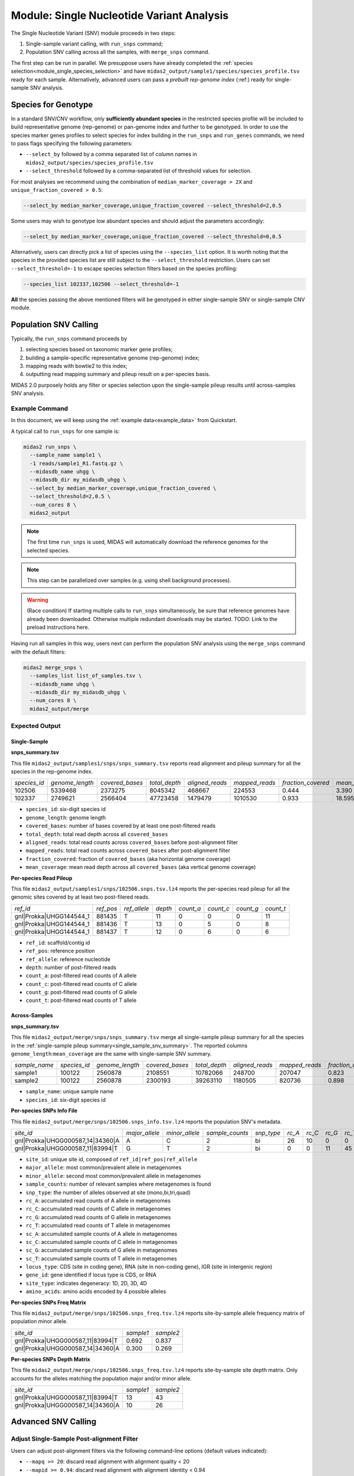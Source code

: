 
.. _module_snv_calling:


Module: Single Nucleotide Variant Analysis
===================================================


The Single Nucleotide Variant (SNV) module proceeds in two steps:

#. Single-sample variant calling, with ``run_snps`` command;
#. Population SNV calling across all the samples, with ``merge_snps`` command.

The first step can be run in parallel.
We presuppose users have already completed the :ref:`species selection<module_single_species_selection>`
and have ``midas2_output/sample1/species/species_profile.tsv`` ready for each sample.
Alternatively, advanced users can pass a *prebuilt rep-genome index* (:ref:) ready for single-sample SNV analysis.


.. _species_for_genotype:

Species for Genotype
********************

In a standard SNV/CNV workflow, only **sufficiently abundant species** in the restricted species profile
will be included to build representative genome (rep-genome) or pan-genome index and further to be genotyped.
In order to use the species marker genes profiles to select species for index building in the ``run_snps`` and ``run_genes`` commands, we need to pass
flags specifying the following parameters:

- ``--select_by`` followed by a comma separated list of column names in ``midas2_output/species/species_profile.tsv``
- ``--select_threshold`` followed by a comma-separated list of threshold values for selection.


For most analyses we recommend using the combination of ``median_marker_coverage > 2X`` and ``unique_fraction_covered > 0.5``:

.. code-block:: shell

  --select_by median_marker_coverage,unique_fraction_covered --select_threshold=2,0.5


Some users may wish to genotype low abundant species and should adjust the parameters accordingly:

.. code-block:: shell

    --select_by median_marker_coverage,unique_fraction_covered --select_threshold=0,0.5


Alternatively, users can directly pick a list of species using the ``--species_list`` option.
It is worth noting that the species in the provided species list are still subject to
the ``--select_threshold`` restriction. Users can set ``--select_threshold=-1`` to
escape species selection filters based on the species profiling:

.. code-block:: shell

    --species_list 102337,102506 --select_threshold=-1


**All** the species passing the above mentioned filters will be genotyped in either single-sample SNV or single-sample CNV module.


Population SNV Calling
*************************

Typically, the ``run_snps`` command proceeds by

#.  selecting species based on taxonomic marker gene profiles;
#.  building a sample-specific representative genome (rep-genome) index;
#.  mapping reads with bowtie2 to this index;
#.  outputting read mapping summary and pileup result on a per-species basis.


MIDAS 2.0 purposely holds any filter or species selection upon the single-sample pileup results until across-samples SNV analysis.


Example Command
---------------

In this document, we will keep using the :ref:`example data<example_data>` from Quickstart.


A typical call to ``run_snps`` for one sample is:

.. code-block:: shell

  midas2 run_snps \
    --sample_name sample1 \
    -1 reads/sample1_R1.fastq.gz \
    --midasdb_name uhgg \
    --midasdb_dir my_midasdb_uhgg \
    --select_by median_marker_coverage,unique_fraction_covered \
    --select_threshold=2,0.5 \
    --num_cores 8 \
    midas2_output

.. note::

  The first time ``run_snps`` is used, MIDAS will automatically download
  the reference genomes for the selected species.

.. note::

   This step can be parallelized over samples (e.g. using shell background
   processes).

.. warning::

   (Race condition) If starting multiple calls to ``run_snps``
   simultaneously, be sure that reference genomes have already been
   downloaded.
   Otherwise multiple redundant downloads may be started.
   TODO: Link to the preload instructions here.

Having run all samples in this way, users next can perform the population SNV
analysis using the ``merge_snps`` command with the default filters:

.. code-block:: shell

    midas2 merge_snps \
      --samples_list list_of_samples.tsv \
      --midasdb_name uhgg \
      --midasdb_dir my_midasdb_uhgg \
      --num_cores 8 \
      midas2_output/merge


Expected Output
---------------

.. _single_sample_snv_summary:

Single-Sample
+++++++++++++

**snps_summary.tsv**

This file ``midas2_output/samples1/snps/snps_summary.tsv`` reports read alignment and pileup summary for all the species in the rep-genome index.

.. csv-table::
  :align: left

  *species_id*,*genome_length*,*covered_bases*,*total_depth*,*aligned_reads*,*mapped_reads*,*fraction_covered*,*mean_coverage*
  102506,5339468,2373275,8045342,468667,224553,0.444,3.390
  102337,2749621,2566404,47723458,1479479,1010530, 0.933,18.595

-   ``species_id``: six-digit species id
-   ``genome_length``: genome length
-   ``covered_bases``: number of bases covered by at least one post-filtered reads
-   ``total_depth``: total read depth across all ``covered_bases``
-   ``aligned_reads``: total read counts across ``covered_bases`` before post-alignment filter
-   ``mapped_reads``: total read counts across ``covered_bases`` after post-alignment filter
-   ``fraction_covered``: fraction of ``covered_bases`` (aka horizontal genome coverage)
-   ``mean_coverage``: mean read depth across all ``covered_bases`` (aka vertical genome coverage)


**Per-species Read Pileup**

This file ``midas2_output/samples1/snps/102506.snps.tsv.lz4`` reports the per-species read pileup for all the genomic sites covered by at least two post-filered reads.

.. csv-table::
  :align: left

  *ref_id*,*ref_pos*,*ref_allele*,*depth*,*count_a*,*count_c*,*count_g*,*count_t*
  gnl|Prokka|UHGG144544_1,881435,T,11,0,0,0,11
  gnl|Prokka|UHGG144544_1,881436,T,13,0,5,0,8
  gnl|Prokka|UHGG144544_1,881437,T,12,0,6,0,6

-   ``ref_id``: scaffold/contig id
-   ``ref_pos``: reference position
-   ``ref_allele``: reference nucleotide
-   ``depth``: number of post-filtered reads
-   ``count_a``: post-filtered read counts of A allele
-   ``count_c``: post-filtered read counts of C allele
-   ``count_g``: post-filtered read counts of G allele
-   ``count_t``: post-filtered read counts of T allele


Across-Samples
+++++++++++++++

**snps_summary.tsv**

This file ``midas2_output/merge/snps/snps_summary.tsv`` merge all single-sample pileup summary for all the species in the :ref:`single-sample pileup summary<single_sample_snv_summary>`.
The reported columns ``genome_length``:``mean_coverage`` are the same with single-sample SNV summary.


.. csv-table::
  :align: left

  *sample_name*,*species_id*,*genome_length*,*covered_bases*,*total_depth*,*aligned_reads*,*mapped_reads*,*fraction_covered*,*mean_coverage*
  sample1,100122,2560878,2108551,10782066,248700,207047,0.823,5.113
  sample2,100122,2560878,2300193,39263110,1180505,820736,0.898,17.069

-  ``sample_name``: unique sample name
-  ``species_id``: six-digit species id


**Per-species SNPs Info File**

This file ``midas2_output/merge/snps/102506.snps_info.tsv.lz4`` reports the population SNV's metadata.

.. csv-table::
  :align: left

    *site_id*,*major_allele*,*minor_allele*,*sample_counts*,*snp_type*,*rc_A*,*rc_C*,*rc_G*,*rc_T*,*sc_A*,*sc_C*,*sc_G*,*sc_T*,*locus_type*,*gene_id*,*site_type*,*amino_acids*
    gnl|Prokka|UHGG000587_14|34360|A,A,C,2,bi,26,10,0,0,2,2,0,0,CDS,UHGG000587_02083,4D,T\\,T\\,T\\,T
    gnl|Prokka|UHGG000587_11|83994|T,G,T,2,bi,0,0,11,45,0,0,2,2,IGR,None,None,None

-  ``site_id``: unique site id, composed of ``ref_id|ref_pos|ref_allele``
-  ``major_allele``: most common/prevalent allele in metagenomes
-  ``minor_allele``: second most common/prevalent allele in metagenomes
-  ``sample_counts``: number of relevant samples where metagenomes is found
-  ``snp_type``: the number of alleles observed at site (mono,bi,tri,quad)
-  ``rc_A``: accumulated read counts of A allele in metagenomes
-  ``rc_C``: accumulated read counts of C allele in metagenomes
-  ``rc_G``: accumulated read counts of G allele in metagenomes
-  ``rc_T``: accumulated read counts of T allele in metagenomes
-  ``sc_A``: accumulated sample counts of A allele in metagenomes
-  ``sc_C``: accumulated sample counts of C allele in metagenomes
-  ``sc_G``: accumulated sample counts of G allele in metagenomes
-  ``sc_T``: accumulated sample counts of T allele in metagenomes
-  ``locus_type``: CDS (site in coding gene), RNA (site in non-coding gene), IGR (site in intergenic region)
-   ``gene_id``: gene identified if locus type is CDS, or RNA
-   ``site_type``: indicates degeneracy: 1D, 2D, 3D, 4D
-   ``amino_acids``: amino acids encoded by 4 possible alleles


**Per-species SNPs Freq Matrix**

This file ``midas2_output/merge/snps/102506.snps_freq.tsv.lz4`` reports site-by-sample allele frequency matrix of population minor allele.

.. csv-table::
  :align: left

  *site_id*,*sample1*,*sample2*
  gnl|Prokka|UHGG000587_11|83994|T,0.692,0.837
  gnl|Prokka|UHGG000587_14|34360|A,0.300,0.269


**Per-species SNPs Depth Matrix**

This file ``midas2_output/merge/snps/102506.snps_freq.tsv.lz4`` reports site-by-sample site depth matrix.
Only accounts for the alleles matching the population major and/or minor allele.

.. csv-table::
  :align: left

  *site_id*,*sample1*,*sample2*
  gnl|Prokka|UHGG000587_11|83994|T,13,43
  gnl|Prokka|UHGG000587_14|34360|A,10,26


Advanced SNV Calling
********************

Adjust Single-Sample Post-alignment Filter
------------------------------------------

Users can adjust post-alignment filters via the following command-line options (default values indicated):

- ``--mapq >= 20``: discard read alignment with alignment quality < 20
- ``--mapid >= 0.94``: discard read alignment with alignment identity < 0.94
- ``--aln_readq >= 20``: discard read alignment with mean quality < 20
- ``--aln_cov >= 0.75``: discard read alignment with alignment coverage < 0.75
- ``--aln_baseq >= 30``: discard bases with quality < 30
- ``--paired_only``: only recruit properly aligned read pairs for post-alignment filter and pileup
- ``--fragment_length 5000``: maximum fragment length for paired-end alignment. Incorrect fragment length would affect the number of proper-aligned read pairs


.. code-block:: shell

    midas2 run_snps
      --sample_name sample1 \
      -1 reads/sample1_R1.fastq.gz \
      --midasdb_name uhgg \
      --midasdb_dir my_midasdb_uhgg \
      --select_by median_marker_coverage,unique_fraction_covered \
      --select_threshold=2,0.5 \
      --fragment_length 3000 --paired_only \
      --num_cores 8 \
      midas2_output


Single-Sample Advanced SNV Calling
----------------------------------

In recognition of the need for single-sample variant calling, we provided ``--advanced`` option to users for single-sample variant calling for all the species in the rep-genome index
with ``run_snps`` command.

In the ``--advanced`` mode, per-species pileup results will also report major allele and minor allele for all the genomic sites covered by at least two post-filtered reads,
upon which custom variant calling filter can be applied by the users.
Users are advised to use the setting ``--ignore_ambiguous`` to avoid falsely calling major/minor alleles for sites with tied read counts.

.. code-block:: shell

    midas2 run_snps
      --sample_name sample1 \
      -1 reads/sample1_R1.fastq.gz \
      --midasdb_name uhgg \
      --midasdb_dir my_midasdb_uhgg \
      --select_by median_marker_coverage,unique_fraction_covered \
      --select_threshold=2,0.5 \
      --fragment_length 2000 --paired_only \
      --advanced --ignore_ambiguous \
      --num_cores 8
      midas2_output


Expected Output
+++++++++++++++

In the ``--advanced`` mode, per-species pileup results will include five additional columns of the major/minor allele for all the covered genomic sites.

.. csv-table::
  :align: left

    *ref_id*,*ref_pos*,*ref_allele*,*depth*,*count_a*,*count_c*,*count_g*,*count_t*,*major_allele*,*minor_allele*,*major_allele_freq*,*minor_allele_freq*,*allele_counts*
    gnl|Prokka|UHGG144544_1,881435,T,11,0,0,0,11,T,T,1.000,0.000,1
    gnl|Prokka|UHGG144544_1,881436,T,13,0,5,0,8,T,C,0.615,0.385,2
    gnl|Prokka|UHGG144544_1,881437,T,12,0,6,0,6,C,T,0.500,0.500,2

-   ``major_allele``: the allele with the most read counts
-   ``minor_allele``: the allele with the 2nd most read counts; same with major_allele if only one allele is observed
-   ``major_allele_freq``: allele frequency of ``major_allele``
-   ``minor_allele_freq``: allele frequency of ``minor_allele``; 0.0 if only one allele is observed
-   ``allele_counts``: number of alleles observed


Adjust Population SNV Filters
-----------------------------

Advanced users can refer to :ref:`this page<population_snv_calling>` for understanding the compute of population SNV.
The species, sample, and site filters for the across-samples SNV calling can be customized with command-line options. For example,

-   We can select species with ``horizontal coverage > 40%``, ``vertical coverage > 3X`` and present in more than 30 relevant samples:

.. code-block:: shell

    --genome_coverage 0.4 --genome_depth 3 --sample_counts 30

-   We can apply the following site selections: only consider site with ``read depth >= 5``, and ``read depth <= 3 * genome_depth``, and the minimal allele frequency to call an allele present is 0.05.

.. code-block:: shell

    --site_depth 5 --site_ratio 3 --snp_maf 0.05

-   We can only report populations SNV meeting the following criteria: bi-allelic, common population SNV (present in more than 80% of the population) from the protein coding genes based on accumulated sample counts.

.. code-block:: shell

    --snp_type bi --snv_type common --site_prev 0.8 --locus_type CDS --snp_pooled_method prevalence

Now we can put all the above-mentioned filters in one `merge_snps` command:

.. code-block:: shell

    midas2 merge_snps
      --samples_list list_of_samples.tsv \
      --midasdb_name uhgg \
      --midasdb_dir my_midasdb_uhgg \
      --genome_coverage 0.4 --genome_depth 3 --sample_counts 30 \
      --site_depth 5 --site_ratio 3 --snp_maf 0.05 \
      --snp_type bi --snv_type common --site_prev 0.8 --locus_type CDS --snp_pooled_method prevalence \
      --num_cores 8 \
      midas2_output/merge
